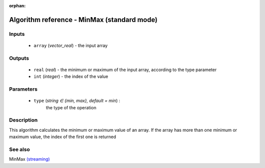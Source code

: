 :orphan:

Algorithm reference - MinMax (standard mode)
============================================

Inputs
------

 - ``array`` (*vector_real*) - the input array

Outputs
-------

 - ``real`` (*real*) - the minimum or maximum of the input array, according to the type parameter
 - ``int`` (*integer*) - the index of the value

Parameters
----------

 - ``type`` (*string ∈ {min, max}, default = min*) :
     the type of the operation

Description
-----------

This algorithm calculates the minimum or maximum value of an array.
If the array has more than one minimum or maximum value, the index of the first one is returned


See also
--------

MinMax `(streaming) <streaming_MinMax.html>`__